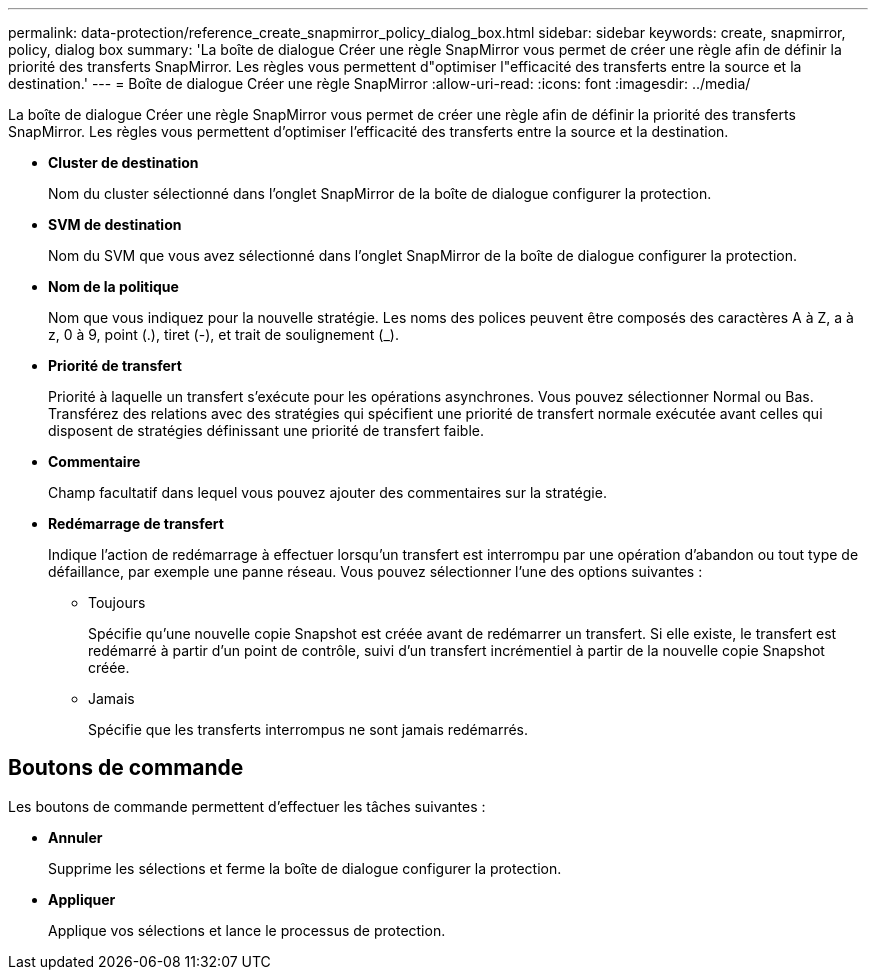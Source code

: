 ---
permalink: data-protection/reference_create_snapmirror_policy_dialog_box.html 
sidebar: sidebar 
keywords: create, snapmirror, policy, dialog box 
summary: 'La boîte de dialogue Créer une règle SnapMirror vous permet de créer une règle afin de définir la priorité des transferts SnapMirror. Les règles vous permettent d"optimiser l"efficacité des transferts entre la source et la destination.' 
---
= Boîte de dialogue Créer une règle SnapMirror
:allow-uri-read: 
:icons: font
:imagesdir: ../media/


[role="lead"]
La boîte de dialogue Créer une règle SnapMirror vous permet de créer une règle afin de définir la priorité des transferts SnapMirror. Les règles vous permettent d'optimiser l'efficacité des transferts entre la source et la destination.

* *Cluster de destination*
+
Nom du cluster sélectionné dans l'onglet SnapMirror de la boîte de dialogue configurer la protection.

* *SVM de destination*
+
Nom du SVM que vous avez sélectionné dans l'onglet SnapMirror de la boîte de dialogue configurer la protection.

* *Nom de la politique*
+
Nom que vous indiquez pour la nouvelle stratégie. Les noms des polices peuvent être composés des caractères A à Z, a à z, 0 à 9, point (.), tiret (-), et trait de soulignement (_).

* *Priorité de transfert*
+
Priorité à laquelle un transfert s'exécute pour les opérations asynchrones. Vous pouvez sélectionner Normal ou Bas. Transférez des relations avec des stratégies qui spécifient une priorité de transfert normale exécutée avant celles qui disposent de stratégies définissant une priorité de transfert faible.

* *Commentaire*
+
Champ facultatif dans lequel vous pouvez ajouter des commentaires sur la stratégie.

* *Redémarrage de transfert*
+
Indique l'action de redémarrage à effectuer lorsqu'un transfert est interrompu par une opération d'abandon ou tout type de défaillance, par exemple une panne réseau. Vous pouvez sélectionner l'une des options suivantes :

+
** Toujours
+
Spécifie qu'une nouvelle copie Snapshot est créée avant de redémarrer un transfert. Si elle existe, le transfert est redémarré à partir d'un point de contrôle, suivi d'un transfert incrémentiel à partir de la nouvelle copie Snapshot créée.

** Jamais
+
Spécifie que les transferts interrompus ne sont jamais redémarrés.







== Boutons de commande

Les boutons de commande permettent d'effectuer les tâches suivantes :

* *Annuler*
+
Supprime les sélections et ferme la boîte de dialogue configurer la protection.

* *Appliquer*
+
Applique vos sélections et lance le processus de protection.


